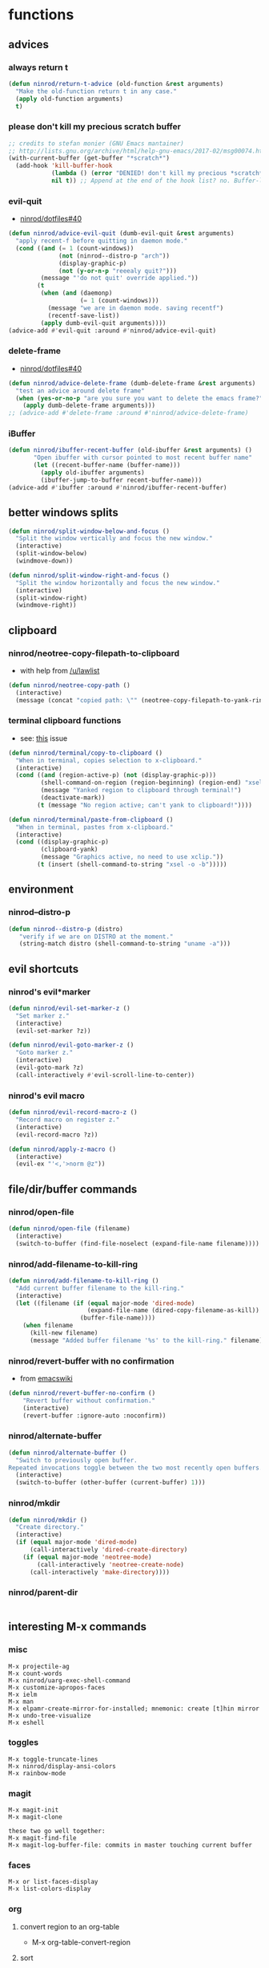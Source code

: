 * functions
** advices
*** always return t

#+BEGIN_SRC emacs-lisp
  (defun ninrod/return-t-advice (old-function &rest arguments)
    "Make the old-function return t in any case."
    (apply old-function arguments)
    t)
#+END_SRC

*** please don't kill my precious scratch buffer

#+BEGIN_SRC emacs-lisp
  ;; credits to stefan monier (GNU Emacs mantainer)
  ;; http://lists.gnu.org/archive/html/help-gnu-emacs/2017-02/msg00074.html
  (with-current-buffer (get-buffer "*scratch*")
    (add-hook 'kill-buffer-hook
              (lambda () (error "DENIED! don't kill my precious *scratch*!!"))
              nil t)) ;; Append at the end of the hook list? no. Buffer-local? yes.
#+END_SRC

*** evil-quit

- [[https://github.com/ninrod/dotfiles/issues/40][ninrod/dotfiles#40]]
#+BEGIN_SRC emacs-lisp
  (defun ninrod/advice-evil-quit (dumb-evil-quit &rest arguments)
    "apply recent-f before quitting in daemon mode."
    (cond ((and (= 1 (count-windows))
                (not (ninrod--distro-p "arch"))
                (display-graphic-p)
                (not (y-or-n-p "reeealy quit?")))
           (message "'do not quit' override applied."))
          (t
           (when (and (daemonp)
                      (= 1 (count-windows)))
             (message "we are in daemon mode. saving recentf")
             (recentf-save-list))
           (apply dumb-evil-quit arguments))))
  (advice-add #'evil-quit :around #'ninrod/advice-evil-quit)
#+END_SRC

*** delete-frame

- [[https://github.com/ninrod/dotfiles/issues/40][ninrod/dotfiles#40]]
#+BEGIN_SRC emacs-lisp
  (defun ninrod/advice-delete-frame (dumb-delete-frame &rest arguments)
    "test an advice around delete frame"
    (when (yes-or-no-p "are you sure you want to delete the emacs frame?")
      (apply dumb-delete-frame arguments)))
  ;; (advice-add #'delete-frame :around #'ninrod/advice-delete-frame)
#+END_SRC

*** iBuffer

#+BEGIN_SRC emacs-lisp
  (defun ninrod/ibuffer-recent-buffer (old-ibuffer &rest arguments) ()
         "Open ibuffer with cursor pointed to most recent buffer name"
         (let ((recent-buffer-name (buffer-name)))
           (apply old-ibuffer arguments)
           (ibuffer-jump-to-buffer recent-buffer-name)))
  (advice-add #'ibuffer :around #'ninrod/ibuffer-recent-buffer)
#+END_SRC

** better windows splits

#+BEGIN_SRC emacs-lisp
(defun ninrod/split-window-below-and-focus ()
  "Split the window vertically and focus the new window."
  (interactive)
  (split-window-below)
  (windmove-down))

(defun ninrod/split-window-right-and-focus ()
  "Split the window horizontally and focus the new window."
  (interactive)
  (split-window-right)
  (windmove-right))
#+END_SRC

** clipboard
*** ninrod/neotree-copy-filepath-to-clipboard

- with help from [[http://stackoverflow.com/a/40564951/4921402][/u/lawlist]]
#+BEGIN_SRC emacs-lisp
  (defun ninrod/neotree-copy-path ()
    (interactive)
    (message (concat "copied path: \"" (neotree-copy-filepath-to-yank-ring) "\" to the clipboard.")))
#+END_SRC
*** terminal clipboard functions
    - see: [[https://github.com/syl20bnr/spacemacs/issues/2222#issuecomment-156326990][this]] issue
    #+BEGIN_SRC emacs-lisp
      (defun ninrod/terminal/copy-to-clipboard ()
        "When in terminal, copies selection to x-clipboard."
        (interactive)
        (cond ((and (region-active-p) (not (display-graphic-p)))
               (shell-command-on-region (region-beginning) (region-end) "xsel -i -b")
               (message "Yanked region to clipboard through terminal!")
               (deactivate-mark))
              (t (message "No region active; can't yank to clipboard!"))))

      (defun ninrod/terminal/paste-from-clipboard ()
        "When in terminal, pastes from x-clipboard."
        (interactive)
        (cond ((display-graphic-p)
               (clipboard-yank)
               (message "Graphics active, no need to use xclip."))
              (t (insert (shell-command-to-string "xsel -o -b")))))
    #+END_SRC
** environment
*** ninrod--distro-p
    #+BEGIN_SRC emacs-lisp
      (defun ninrod--distro-p (distro)
         "verify if we are on DISTRO at the moment."
         (string-match distro (shell-command-to-string "uname -a")))
    #+END_SRC

** evil shortcuts
*** ninrod's evil*marker

#+BEGIN_SRC emacs-lisp
  (defun ninrod/evil-set-marker-z ()
    "Set marker z."
    (interactive)
    (evil-set-marker ?z))

  (defun ninrod/evil-goto-marker-z ()
    "Goto marker z."
    (interactive)
    (evil-goto-mark ?z)
    (call-interactively #'evil-scroll-line-to-center))
#+END_SRC

*** ninrod's evil macro

#+BEGIN_SRC emacs-lisp
  (defun ninrod/evil-record-macro-z ()
    "Record macro on register z."
    (interactive)
    (evil-record-macro ?z))

  (defun ninrod/apply-z-macro ()
    (interactive)
    (evil-ex "'<,'>norm @z"))
#+END_SRC
** file/dir/buffer commands
*** ninrod/open-file

#+BEGIN_SRC emacs-lisp
  (defun ninrod/open-file (filename)
    (interactive)
    (switch-to-buffer (find-file-noselect (expand-file-name filename))))
#+END_SRC

*** ninrod/add-filename-to-kill-ring

#+BEGIN_SRC emacs-lisp
  (defun ninrod/add-filename-to-kill-ring ()
    "Add current buffer filename to the kill-ring."
    (interactive)
    (let ((filename (if (equal major-mode 'dired-mode)
                        (expand-file-name (dired-copy-filename-as-kill))
                      (buffer-file-name))))
      (when filename
        (kill-new filename)
        (message "Added buffer filename '%s' to the kill-ring." filename))))
#+END_SRC

*** ninrod/revert-buffer with no confirmation

- from [[http://www.emacswiki.org/emacs-en/download/misc-cmds.el][emacswiki]]
#+BEGIN_SRC emacs-lisp
(defun ninrod/revert-buffer-no-confirm ()
    "Revert buffer without confirmation."
    (interactive)
    (revert-buffer :ignore-auto :noconfirm))
#+END_SRC

*** ninrod/alternate-buffer

#+BEGIN_SRC emacs-lisp
  (defun ninrod/alternate-buffer ()
    "Switch to previously open buffer.
  Repeated invocations toggle between the two most recently open buffers."
    (interactive)
    (switch-to-buffer (other-buffer (current-buffer) 1)))
#+END_SRC

*** ninrod/mkdir

#+BEGIN_SRC emacs-lisp
  (defun ninrod/mkdir ()
    "Create directory."
    (interactive)
    (if (equal major-mode 'dired-mode)
        (call-interactively 'dired-create-directory)
      (if (equal major-mode 'neotree-mode)
          (call-interactively 'neotree-create-node)
        (call-interactively 'make-directory))))
#+END_SRC
*** ninrod/parent-dir
    #+BEGIN_SRC emacs-lisp
      
    #+END_SRC
** interesting M-x commands
*** misc

#+BEGIN_SRC
M-x projectile-ag
M-x count-words
M-x ninrod/uarg-exec-shell-command
M-x customize-apropos-faces
M-x ielm
M-x man
M-x elpamr-create-mirror-for-installed; mnemonic: create [t]hin mirror
M-x undo-tree-visualize
M-x eshell
#+END_SRC

*** toggles

#+BEGIN_SRC
M-x toggle-truncate-lines
M-x ninrod/display-ansi-colors
M-x rainbow-mode
#+END_SRC

*** magit

#+BEGIN_SRC
M-x magit-init
M-x magit-clone

these two go well together:
M-x magit-find-file
M-x magit-log-buffer-file: commits in master touching current buffer
#+END_SRC

*** faces

#+BEGIN_SRC
M-x or list-faces-display
M-x list-colors-display
#+END_SRC

*** org
**** convert region to an org-table

 - M-x org-table-convert-region

**** sort

- M-x org-sort

**** to replicate scriviner

- M-x org-tree-to-indirect-buffer
- to [[https://www.youtube.com/watch?v=VOfSjLwQY28][replicate scriviner]]

*** align

#+BEGIN_SRC text
M-x align-regexp
#+END_SRC

*** buffers

#+BEGIN_SRC text
M-x ninrod/extended-buffer-menu
#+END_SRC

*** edit

#+BEGIN_SRC text
M-x superword-mode
M-x subword-mode
#+END_SRC

** line numbers
*** toggle display absolute line number on the current line
   #+BEGIN_SRC emacs-lisp
     (defun ninrod/toggle-absolute-current-relative-visual-line-number ()

       "Toogle showing absolute line number or 0 for the current line when display-line-numbers is set to visual or relative"
       (interactive)
       ;; tip from Stefan Monier
       ;; http://lists.gnu.org/archive/html/emacs-devel/2017-07/msg00099.html
       ;; do I have to (require 'cl-macs) here?
       (cl-callf not display-line-numbers-current-absolute))
   #+END_SRC
*** toggle display relative line numbers
    #+BEGIN_SRC emacs-lisp
      (defun ninrod/toggle-relative-line-numbers ()

        "Toogle showing relative line numbers."
        (interactive)
        (if display-line-numbers
            (setq display-line-numbers nil)
          (progn
            (setq  display-line-numbers-current-absolute nil)
            (setq display-line-numbers 'visual))))

      ;; display-line-numbers-current-absolute nil
      ;; display-line-numbers 'visual
    #+END_SRC
*** toggle display normal line numbers
    #+BEGIN_SRC emacs-lisp
      (defun ninrod/toggle-normal-line-numbers ()

        "Toogle showing relative line numbers."
        (interactive)
        (if display-line-numbers
            (setq display-line-numbers nil)
          (progn
            (setq  display-line-numbers-current-absolute nil)
            (setq display-line-numbers t))))

      ;; display-line-numbers-current-absolute nil
      ;; display-line-numbers 'visual
    #+END_SRC
** lisp-mode
*** ninrod/eval-print-last-sexp

#+BEGIN_SRC emacs-lisp
  (defun ninrod/eval-print-last-sexp ()
      "Move point to the end of the line and eval-prints last sexp."
      (interactive)
      (save-excursion
        (goto-char (point-at-eol))
        (eval-print-last-sexp)))
#+END_SRC

*** ninrod/eval-last-sexp

#+BEGIN_SRC emacs-lisp
  (defun ninrod/eval-last-sexp ()
      "Move point to the end of the line and eval last sexp."
      (interactive)
      (save-excursion)
      (goto-char (point-at-eol))
      (eval-last-sexp nil))
#+END_SRC

** misc
*** ninrod/origami-toggle-node

- with help from [[https://www.reddit.com/r/emacs/comments/580v30/tweaking_origamiel_lisp_and_regexes/][reddit]]
#+BEGIN_SRC emacs-lisp
  (defun ninrod/origami-toggle-node ()
    (interactive)
    (save-excursion
      (goto-char (point-at-eol))
      (origami-toggle-node (current-buffer) (point))))
#+END_SRC

*** ninrod/display-ansi-colors

- credits: [[http://stackoverflow.com/a/23382008/4921402][this]] SO question
#+BEGIN_SRC emacs-lisp
(require 'ansi-color)
(defun ninrod/display-ansi-colors ()
  (interactive)
  (ansi-color-apply-on-region (point-min) (point-max)))
#+END_SRC

*** ninrod/echo

#+BEGIN_SRC emacs-lisp
(defun ninrod/echo ()
  "just a simple test message for use within bind setups"
  (interactive)
  (message "The new bind *WORKED*! Yes!!11!"))
#+END_SRC

*** ninrod/add-to-hooks

#+BEGIN_SRC emacs-lisp
;; from https://github.com/cofi/dotfiles/blob/master/emacs.d/config/cofi-util.el#L38
(defun ninrod/add-to-hooks (fun hooks)
  "Add function to hooks."
  (dolist (hook hooks)
    (add-hook hook fun)))
#+END_SRC
** modes
*** xmodmap-mode

    - stolen from [[https://www.emacswiki.org/emacs/XModMapMode][here]]
    #+BEGIN_SRC emacs-lisp
      (define-generic-mode 'xmodmap-mode
        '(?!)
        '("add" "clear" "keycode" "keysym" "pointer" "remove")
        nil
        '("[xX]modmap\\(rc\\)?\\'")
        nil
        "Simple mode for xmodmap files.")
    #+END_SRC

**** sxhkd-mode

     #+BEGIN_SRC emacs-lisp
       (define-generic-mode sxhkd-mode
         '(?#)
         '("alt" "Escape" "super" "bspc" "ctrl" "space" "shift" "Print")
         nil
         '("sxhkdrc")
         nil
         "Simple mode for sxhkdrc files.")
     #+END_SRC
** org
*** horrendous org heading manipulation commands

#+BEGIN_SRC emacs-lisp
  (defun ninrod/org-eol-m-ret ()
    "Moves point to the end of the line and applies m-ret and enters insert state."
    (interactive)
    (goto-char (point-at-eol))
    (org-meta-return)
    (evil-insert-state))

  (defun ninrod/org-bol-m-ret ()
    "Same as ninrod/org-eol-m-ret, but now at beggining of the line.
    This two could be a single parameterized function if I weren't such a piece of shit elisp programmer."
    (interactive)
    (goto-char (point-at-bol))
    (org-meta-return)
    (evil-insert-state))

  (defun ninrod/org-insert-subheading ()
    "evil style org-insert-subheading"
    (interactive)
    (goto-char (point-at-eol))
    (org-insert-subheading nil)
    (evil-insert-state))

  (defun ninrod/org-insert-heading-respect-content ()
    "evil style org-insert-subheading"
    (interactive)
    (goto-char (point-at-eol))
    (org-insert-heading-respect-content)
    (evil-insert-state))
#+END_SRC

*** ninrod/org-mv-down

- credits go to [[https://www.reddit.com/r/emacs/comments/583n1x/movecopy_a_cel_to_the_right/][/u/gmfawcett]]
#+BEGIN_SRC emacs-lisp
(defun ninrod/org-mv-down ()           ; moves a value down
  (interactive)
  (let ((pos (point))               ; get current pos
        (f (org-table-get-field)))  ; copy current field
    (org-table-blank-field)         ; blank current field
    (org-table-next-row)            ; move cursor down
    (org-table-blank-field)         ; blank that field too
    (insert f)                      ; insert the value from above
    (org-table-align)               ; realign the table
    (goto-char pos)))               ; move back to original position
#+END_SRC

*** ninrod/org-swap-down

- credits go to [[https://www.reddit.com/r/emacs/comments/583n1x/movecopy_a_cel_to_the_right/][/u/gmfawcett]]
#+BEGIN_SRC emacs-lisp
(defun ninrod/org-swap-down ()               ; swap with value below
  (interactive)
  (let ((pos (point))                   ; get current pos
        (v1 (org-table-get-field)))     ; copy current field
    (org-table-blank-field)             ; blank current field
    (org-table-next-row)                ; move cursor down
    (let ((v2 (org-table-get-field)))   ; take copy of that field, too
      (org-table-blank-field)           ; blank that field too
      (insert v1)                       ; insert the value from above
      (goto-char pos)                   ; go to original location
      (insert v2)                       ; insert the value from below
      (org-table-align)                 ; realign the table
      (goto-char pos))))                ; move back to original position
#+END_SRC

*** ninrod/org-retrieve-url-from-point

- stolen from [[http://emacs.stackexchange.com/a/3990/12585][here]] and modified.
#+BEGIN_SRC emacs-lisp
  (defun ninrod--grab-link (text)
    (string-match org-bracket-link-regexp text)
    (substring text (match-beginning 1) (match-end 1)))
  (defun ninrod/org-retrieve-url-from-point ()
    (interactive)
    (let* ((link-info (assoc :link (org-context)))
           (text (when link-info
                   ;; org-context seems to return nil if the current element
                   ;; starts at buffer-start or ends at buffer-end
                   (buffer-substring-no-properties (or (cadr link-info) (point-min))
                                                   (or (caddr link-info) (point-max)))))
           (extracted-text (ninrod--grab-link text)))
      (when extracted-text
        (message "Extracted and yanked org-link: %s" extracted-text)
        (kill-new extracted-text))))
#+END_SRC

*** agenda functions

- stolen from aaron bieber [[https://blog.aaronbieber.com/2016/09/25/agenda-interactions-primer.html][agenda interactions primer]]
#+BEGIN_SRC emacs-lisp
  (defun ninrod/org-agenda-next-header ()
    "Jump to the next header in an agenda series."
    (interactive)
    (ninrod/org-agenda-goto-header))

  (defun ninrod/org-agenda-previous-header ()
    "Jump to the previous header in an agenda series."
    (interactive)
    (ninrod/org-agenda-goto-header t))

  (defun ninrod/org-agenda-goto-header (&optional backwards)
    "Find the next agenda series header forwards or BACKWARDS."
    (let ((pos (save-excursion
                 (goto-char (if backwards
                                (line-beginning-position)
                              (line-end-position)))
                 (let* ((find-func (if backwards
                                       #'previous-single-property-change
                                     #'next-single-property-change))
                        (end-func (if backwards
                                      'max
                                    'min))
                        (all-pos-raw (list (funcall find-func (point) 'org-agenda-structural-header)
                                           (funcall find-func (point) 'org-agenda-date-header)))
                        (all-pos (cl-remove-if-not 'numberp all-pos-raw))
                        (prop-pos (if all-pos (apply end-func all-pos) nil)))
                   prop-pos))))
      (if pos (goto-char pos))
      (if backwards (goto-char (line-beginning-position)))))
#+END_SRC

** pretty print xml
   #+BEGIN_SRC emacs-lisp
     (require 'sgml-mode)

     (defun ninrod/reformat-xml ()
       (interactive)
       (save-excursion
         (sgml-pretty-print (point-min) (point-max))
         (indent-region (point-min) (point-max))))
   #+END_SRC
** spacemacs/align-repeat

#+BEGIN_SRC emacs-lisp
  ;; modified function from http://emacswiki.org/emacs/AlignCommands
  (defun spacemacs/align-repeat (start end regexp &optional justify-right after)
    "Repeat alignment with respect to the given regular expression.
  If JUSTIFY-RIGHT is non nil justify to the right instead of the
  left. If AFTER is non-nil, add whitespace to the left instead of
  the right."

    (interactive "r\nsAlign repeat regexp: ")
    (let* ((ws-regexp (if (string-empty-p regexp)
                          "\\(\\s-+\\)"
                        "\\(\\s-*\\)"))
           (complete-regexp (if after
                                (concat regexp ws-regexp)
                              (concat ws-regexp regexp)))
           (group (if justify-right -1 1)))
      (message "complete-regexp: %S" complete-regexp)
      (align-regexp start end complete-regexp group 1 t)))
#+END_SRC

** uargs
*** ninrod/uarg-shell-command

#+BEGIN_SRC emacs-lisp
  (defun ninrod/uarg-exec-shell-command ()
    (interactive)
    (execute-extended-command '(4) "shell-command"))
#+END_SRC

*** ninrod/uarg-eval-defun

- see [[http://endlessparentheses.com/debugging-emacs-lisp-part-1-earn-your-independence.html][Debugging Elisp Part 1: Earn your independence]]
#+BEGIN_SRC emacs-lisp
  (defun ninrod/uarg-eval-defun ()
    (interactive)
    (execute-extended-command '(4) "eval-defun"))
#+END_SRC

*** ninrod/uarg-magit-status

#+BEGIN_SRC emacs-lisp
  (defun ninrod/uarg-magit-status ()
    (interactive)
    (magit-status (magit-read-repository
                   (>= (prefix-numeric-value current-prefix-arg) 16))))
#+END_SRC

*** ninrod/extended-buffer-menu

- more info here: http://emacs.stackexchange.com/a/21635/12585
#+BEGIN_SRC emacs-lisp
  (defun ninrod/extended-buffer-menu ()
    (interactive)
    ;; M-x list-buffers???
    (execute-extended-command '(4) "buffer-menu"))
#+END_SRC
** string manipulation
*** reverse the chars of a string
    - found [[https://emacs.stackexchange.com/a/38159/12585][here]]
    #+BEGIN_SRC emacs-lisp
      (defun ninrod/reverse-region (beg end)
        "Reverse characters between BEG and END."
        (interactive "r")
        (let ((region (buffer-substring beg end)))
          (delete-region beg end)
          (insert (nreverse region))))
    #+END_SRC

* evil
** bootstrap

#+BEGIN_SRC emacs-lisp
  (use-package evil
    :ensure t
    :init
    (use-package goto-chg :ensure t)
    (use-package undo-tree :ensure t)
    (use-package evil-test-helpers :ensure t)
    :config
    (setcdr evil-insert-state-map nil) ;; emacsify insert state: http://stackoverflow.com/a/26573722/4921402
    (define-key evil-insert-state-map [escape] 'evil-normal-state);; but [escape] should switch back to normal state, obviously.
    (fset 'evil-visual-update-x-selection 'ignore);; Amazing hack lifted from: http://emacs.stackexchange.com/a/15054/12585

    (setq evil-want-change-word-to-end nil
          evil-kill-on-visual-paste nil)

    (evil-mode)

    (evil-set-command-property 'evil-yank :move-point t)

    (evil-define-text-object ninrod/textobj-entire (count &optional beg end type)
      (evil-range (point-min) (point-max)));; simulation of kana's textobj-entire
    (define-key evil-outer-text-objects-map "e" 'ninrod/textobj-entire))
#+END_SRC

** babysited packages
*** targets.el

- this is the way to add new text-objects without targets.el
#+BEGIN_SRC emacs-lisp
  ;; modified to be able to specify name and use `function'
  (defmacro define-and-bind-quoted-text-object (name key start-regex end-regex)
    (let ((inner-name (make-symbol (concat "evil-inner-" name)))
          (outer-name (make-symbol (concat "evil-a-" name))))
      `(progn
         (evil-define-text-object ,inner-name (count &optional beg end type)
           (evil-select-paren ,start-regex ,end-regex beg end type count nil))
         (evil-define-text-object ,outer-name (count &optional beg end type)
           (evil-select-paren ,start-regex ,end-regex beg end type count t))
         (define-key evil-inner-text-objects-map ,key #',inner-name)
         (define-key evil-outer-text-objects-map ,key #',outer-name))))

  (define-and-bind-quoted-text-object "pipe" "|" "|" "|")
  (define-and-bind-quoted-text-object "slash" "/" "/" "/")
  (define-and-bind-quoted-text-object "dollar" "$" "\\$" "\\$")
#+END_SRC

#+BEGIN_SRC text
    (use-package targets
      :load-path "~/.dotfiles/deps/emacs/ninrod/targets.el"
      :init
      (setq targets-user-text-objects '((pipe "|" nil separator)
                                        (paren "(" ")" pair :more-keys "b")
                                        (bracket "[" "]" pair :more-keys "r")
                                        (curly "{" "}" pair :more-keys "c")))
      :config
      (targets-setup t
                     :inside-key nil
                     :around-key nil
                     :remote-key nil))
#+END_SRC

*** evil-rect-ext

#+BEGIN_SRC emacs-lisp
  (use-package rect-ext
    :load-path "~/.dotfiles/deps/emacs/noctuid/rect-ext.el")
#+END_SRC
** melpa packages
*** evil-surround

#+BEGIN_SRC emacs-lisp
  (use-package evil-surround
    :ensure t
    ;; :load-path "~/code/sources/evil-surround"
    :init
    (with-eval-after-load 'evil-surround
      (evil-add-to-alist
       'evil-surround-pairs-alist ;; use non-spaced pairs when surrounding with an opening brace evil-surround/issues/86
       ?\( '("(" . ")")
       ?\[ '("[" . "]")
       ?\{ '("{" . "}")
       ?\) '("( " . " )")
       ?\] '("[ " . " ]")
       ?\} '("{ " . " }")))
    :config (global-evil-surround-mode 1))
#+END_SRC

*** evil-replace-with-register

#+BEGIN_SRC emacs-lisp
  (use-package evil-replace-with-register :ensure t
    :init
    (setq evil-replace-with-register-key (kbd "gr"))
    :config
    (evil-replace-with-register-install))
#+END_SRC

*** evil-commentary

#+BEGIN_SRC emacs-lisp
(use-package evil-commentary :ensure t
  :config (evil-commentary-mode)
  :diminish "")
#+END_SRC

*** evil-matchit

#+BEGIN_SRC emacs-lisp
(use-package evil-matchit :ensure t
  :config (global-evil-matchit-mode 1))
#+END_SRC

*** evil-exchange

#+BEGIN_SRC emacs-lisp
(use-package evil-exchange :ensure t
  :config (evil-exchange-install))
#+END_SRC

*** evil-visualstar

#+BEGIN_SRC emacs-lisp
(use-package evil-visualstar :ensure t
  :config (global-evil-visualstar-mode))
#+END_SRC

*** evil-escape

#+BEGIN_SRC emacs-lisp
  (use-package evil-escape :ensure t
    :config
    (evil-escape-mode)
    :diminish evil-escape "")
#+END_SRC

*** evil-anzu

- config section hack: see [[https://github.com/TheBB/spaceline/issues/69][TheBB/spaceline#69]]
#+BEGIN_SRC emacs-lisp
  (use-package evil-anzu :ensure t
    :config
    (setq anzu-cons-mode-line-p nil))
#+END_SRC

*** evil-god-state

#+BEGIN_SRC emacs-lisp
    (use-package evil-god-state :ensure t
      :config
      (setq evil-emacs-state-cursor 'box)
      (setq evil-god-state-cursor 'bar)
      (evil-define-key 'god global-map [escape] 'evil-god-state-bail)
      (evil-define-key 'emacs global-map [escape] 'evil-execute-in-god-state))
#+END_SRC

*** evil-args

#+BEGIN_SRC emacs-lisp
(use-package evil-args :ensure t
  :config
    (define-key evil-inner-text-objects-map "a" 'evil-inner-arg)
    (define-key evil-outer-text-objects-map "a" 'evil-outer-arg))
#+END_SRC

*** evil-numbers

#+BEGIN_SRC emacs-lisp
(use-package evil-numbers :ensure t)
#+END_SRC

*** evil-indent-plus

#+BEGIN_SRC emacs-lisp
(use-package evil-indent-plus :ensure t
  :config (evil-indent-plus-default-bindings))
#+END_SRC
*** evil-lion
 #+BEGIN_SRC emacs-lisp
   (use-package evil-lion
     :ensure t)
 #+END_SRC
*** evil-ediff
    #+BEGIN_SRC emacs-lisp
      (use-package evil-ediff
        :ensure t)
    #+END_SRC
*** vdiff
    #+BEGIN_SRC emacs-lisp
      (use-package vdiff
        :ensure t
        :config
        (define-key vdiff-mode-map (kbd "C-c") vdiff-mode-prefix-map))
    #+END_SRC
** my own packages
   #+BEGIN_SRC emacs-lisp
     (use-package exato :ensure t)
     (use-package evil-replace-with-char :ensure t)
     (use-package evil-string-inflection :ensure t)
   #+END_SRC
** disabled packages
*** evil-embrace

#+BEGIN_SRC text
  (use-package evil-embrace
    :ensure t
    :config
    (add-hook 'org-mode-hook 'embrace-org-mode-hook)
    (evil-embrace-enable-evil-surround-integration))
#+END_SRC

* tweaks
** backups

- partially lifted from [[https://github.com/magnars/.emacs.d/blob/master/init.el][magnar's emacs.d]]
#+BEGIN_SRC emacs-lisp
(setq backup-directory-alist
      `(("." . ,(expand-file-name
                 (concat user-emacs-directory "backups")))))
(setq vc-make-backup-files t) ;Make backups of files, even when they're in version control
(setq auto-save-default nil)  ;stop creating those #auto-save# files
(global-auto-revert-mode)
#+END_SRC

** better defaults

#+BEGIN_SRC emacs-lisp
  (require 'uniquify)
  (setq uniquify-buffer-name-style 'forward
        apropos-do-all t
        bookmark-save-flag 1
        debug-on-error nil
        mode-require-final-newline nil
        sentence-end-double-space nil
        require-final-newline nil
        select-enable-primary t
        ring-bell-function 'ignore
        split-width-threshold 200
        split-height-threshold 80
        auto-hscroll-mode 'current-line)
#+END_SRC
** dired

#+BEGIN_SRC emacs-lisp
(setq dired-omit-files "^\\.?#\\|^\\.[^.].*")
#+END_SRC

** font

  #+BEGIN_SRC emacs-lisp
    ;; (add-to-list 'default-frame-alist '(font . "Office Code Pro-14"))
    ;; (add-to-list 'default-frame-alist '(font . "Source Code Pro-14"))

    (setq nin--chosen-font "Fantasque Sans Mono-16")
    (if (ninrod--distro-p "workbench")
        (setq nin--chosen-font "Fantasque Sans Mono-16")
      (if (ninrod--distro-p "arch")
          (setq nin--chosen-font "Fantasque Sans Mono-17")))

    (add-to-list 'default-frame-alist `(font . ,nin--chosen-font))
  #+END_SRC

** gui

#+BEGIN_SRC emacs-lisp
  (when (display-graphic-p)
    (when (eq system-type 'darwin)

        ;; start maximized
        ;; (set-frame-parameter nil 'fullscreen 'fullboth)
        ;; (toggle-frame-maximized)

        ;; osx does not lose screen real state with menu bar mode on
        (menu-bar-mode 1)))
#+END_SRC

** hooks
*** line-number bootstrap
     #+BEGIN_SRC emacs-lisp
       (when (>= emacs-major-version 26)
         (ninrod/add-to-hooks
          #'(lambda ()
              (setq-local display-line-numbers-current-absolute nil)
              (setq display-line-numbers 'visual))
          '(org-mode-hook
            prog-mode-hook
            markdown-mode-hook
            conf-unix-mode-hook)))
     #+END_SRC
*** sh-mode
    #+BEGIN_SRC emacs-lisp
      ;; (add-hook 'sh-mode-hook #'(lambda () (modify-syntax-entry ?_ "w")))
    #+END_SRC
*** edebug
#+BEGIN_SRC emacs-lisp
(add-hook 'edebug-mode-hook 'evil-normalize-keymaps)
#+END_SRC
** ibuffer

#+BEGIN_SRC emacs-lisp
  (setq ibuffer-expert t)
  (setq-default ibuffer-show-empty-filter-groups nil)
  (setq ibuffer-default-sorting-mode 'recency)

  (setq ibuffer-filter-group-name-face 'org-level-4)
  (setq ibuffer-deletion-face 'font-lock-warning-face)

  (setq evil-emacs-state-modes (delq 'ibuffer-mode evil-emacs-state-modes))

  (with-eval-after-load 'ibuffer
    (require 'ibuffer-vc)

    ;; Use human readable Size column instead of original one
    (define-ibuffer-column size-h
      (:name "Size" :inline t)
      (cond
       ((> (buffer-size) 1000000) (format "%7.1fM" (/ (buffer-size) 1000000.0)))
       ((> (buffer-size) 100000) (format "%7.0fk" (/ (buffer-size) 1000.0)))
       ((> (buffer-size) 1000) (format "%7.1fk" (/ (buffer-size) 1000.0)))
       (t (format "%8d" (buffer-size)))))

    ;; Modify the default ibuffer-formats
    (setq ibuffer-formats
          '((mark modified read-only " "
                  (name 18 18 :left :elide)
                  " "
                  (size-h 9 -1 :right)
                  " "
                  (mode 16 16 :left :elide)
                  " "
                  filename-and-process))))
#+END_SRC

** indentation

#+BEGIN_SRC emacs-lisp
  (setq-default js-basic-offset 2
                js-indent-level 2
                sh-basic-offset 2
                sh-indentation 2
                indent-tabs-mode nil)
#+END_SRC

** misc options

#+BEGIN_SRC emacs-lisp
  (fset 'yes-or-no-p 'y-or-n-p)

  (setq recentf-max-menu-items 200 ;; MRU configs
        recentf-max-saved-items 200
        recentf-exclude '("recentf" "autoload" "emacs-customizations.el")
        default-directory "~/.dotfiles"
        initial-scratch-message ";; -*- lexical-binding: t -*-\n;; scratch buffer.\n\n"
        inhibit-startup-message t
        display-time-default-load-average nil
        display-time-day-and-date t
        save-interprogram-paste-before-kill t ;; Save whatever’s in the clipboard before replacing it with the Emacs’ text.
        yank-pop-change-selection t ;; https://github.com/dakrone/eos/blob/master/eos.org
        ;; confirm-kill-emacs #'y-or-n-p ;; ask before killing emacs
        echo-keystrokes 0.02) ;; instantly display current keystrokes in mini buffer

  (set-default 'truncate-lines t)

  (display-time-mode) ;; hack: customize display time in modeline.
  (save-place-mode 1) ;; save last cursor position
  (savehist-mode 1) ;; save minibuffer history
  (tool-bar-mode -1)
  (menu-bar-mode -1)
  (electric-pair-mode 1)
  (column-number-mode t)
  (recentf-mode 1)

  (if (fboundp 'scroll-bar-mode) ;; for emacs compiled with `nox'
      (scroll-bar-mode -1))
#+END_SRC

** org-mode
*** general configs

- somewhat lifted from aaron bieber's post: [[http://blog.aaronbieber.com/2016/01/30/dig-into-org-mode.html][dig into org mode]]
- thanks to [[https://github.com/abo-abo/swiper/issues/986#issuecomment-300482804][@fabacino]] for the org-goto/ivy interplay hack
#+BEGIN_SRC emacs-lisp
  (setq org-todo-keywords '((sequence "TODO" "IN-PROGRESS" "WAITING" "|" "DONE" "CANCELED")))
  (setq org-blank-before-new-entry (quote ((heading) (plain-list-item))))
  (setq org-log-done (quote time))
  (setq org-log-redeadline (quote time))
  (setq org-log-reschedule (quote time))
  (setq org-src-window-setup 'current-window)

  ;; org-goto/ivy interplay hack
  (setq org-goto-interface 'outline-path-completion)
  (setq org-outline-path-complete-in-steps nil)
#+END_SRC

*** org capture

- lifted from aaron bieber's post: [[http://blog.aaronbieber.com/2016/01/30/dig-into-org-mode.html][dig into org mode]]
#+BEGIN_SRC emacs-lisp
  (setq org-capture-templates
        '(("a" "My TODO task format." entry
           (file "~/code/sources/gtd/inbox.org")
           "* TODO %? ")))

  (defun ninrod/org-task-capture ()
    "Capture a task with my default template."
    (interactive)
    (org-capture nil "a"))
#+END_SRC

*** org agenda

- lifted from aaron bieber's post: [[http://blog.aaronbieber.com/2016/01/30/dig-into-org-mode.html][dig into org mode]]
- also lifted from aaron bieber's post: [[https://blog.aaronbieber.com/2016/09/24/an-agenda-for-life-with-org-mode.html][An agenda for life with org-mode]]
#+BEGIN_SRC emacs-lisp
  (setq org-agenda-files '("~/code/sources/gtd/"))

  (defun ninrod/pop-to-org-agenda (&optional split)
    "Visit the org agenda, in the current window or a SPLIT."
    (interactive "P")
    (org-agenda nil "d")
    (when (not split)
      (delete-other-windows)))

  (defun ninrod/org-skip-subtree-if-priority (priority)
    "Skip an agenda subtree if it has a priority of PRIORITY.

  PRIORITY may be one of the characters ?A, ?B, or ?C."
    (let ((subtree-end (save-excursion (org-end-of-subtree t)))
          (pri-value (* 1000 (- org-lowest-priority priority)))
          (pri-current (org-get-priority (thing-at-point 'line t))))
      (if (= pri-value pri-current)
          subtree-end
        nil)))

  (defun ninrod/org-skip-subtree-if-habit ()
    "Skip an agenda entry if it has a STYLE property equal to \"habit\"."
    (let ((subtree-end (save-excursion (org-end-of-subtree t))))
      (if (string= (org-entry-get nil "STYLE") "habit")
          subtree-end
        nil)))

  (setq org-agenda-custom-commands
        '(("d" "Daily agenda and all TODOs"
           ((tags "PRIORITY=\"A\""
                  ((org-agenda-skip-function '(org-agenda-skip-entry-if 'todo 'done))
                   (org-agenda-overriding-header "High-priority unfinished tasks:")))
            (agenda "" ((org-agenda-ndays 1)))
            (alltodo ""
                     ((org-agenda-skip-function '(or (ninrod/org-skip-subtree-if-habit)
                                                     (ninrod/org-skip-subtree-if-priority ?A)
                                                     (org-agenda-skip-if nil '(scheduled deadline))))
                      (org-agenda-overriding-header "ALL normal priority tasks:"))))
           ((org-agenda-compact-blocks t)))))

  (setq org-agenda-text-search-extra-files '(agenda-archives))
#+END_SRC

*** org refile

- with help from [[http://stackoverflow.com/a/22200624/4921402][so]]
#+BEGIN_SRC emacs-lisp
  (setq ninrod-refile-targets
        '("~/code/sources/gtd/archives/done.org"
          "~/code/sources/gtd/archives/canceled.org"
          "~/code/sources/gtd/projects/oficina.org"
          "~/code/sources/gtd/inbox.org"
          "~/code/sources/gtd/next.org"
          "~/code/sources/gtd/agenda.org"
          "~/code/sources/gtd/maybe.org"))

  (setq org-refile-targets
        '((nil :maxlevel . 1)
          (ninrod-refile-targets :maxlevel . 1)))
#+END_SRC
** scroll

#+BEGIN_SRC emacs-lisp
  (setq
   redisplay-dont-pause t
   scroll-margin 1
   scroll-step 1
   scroll-conservatively 10000
   scroll-preserve-screen-position 1)
#+END_SRC

** show trailing whitespaces

#+BEGIN_SRC emacs-lisp
  (require 'whitespace) 
  (setq-default show-trailing-whitespace t)
  (defun ninrod--no-trailing-whitespace () (setq show-trailing-whitespace nil))
  (ninrod/add-to-hooks 'ninrod--no-trailing-whitespace
                       '(minibuffer-setup-hook
                         ielm-mode-hook
                         gdb-mode-hook
                         help-mode-hook
                         term-mode-hook
                         eshell-load-hook
                         Buffer-menu-mode-hook
                         Info-mode-hook
                         markdown-mode-hook))
#+END_SRC
** split emacs auto customizations

- more info [[http://irreal.org/blog/?p=3765][here]]
- and [[http://emacsblog.org/2008/12/06/quick-tip-detaching-the-custom-file/][here (M-x all-things-emacs)]]
  #+BEGIN_SRC emacs-lisp
    (setq custom-file "~/.emacs.d/emacs-customizations.el")
    (load custom-file 'noerror)
  #+END_SRC

* packages
** cosmetic
*** core-deps
**** all-the-icons

#+BEGIN_SRC emacs-lisp
  (use-package all-the-icons
    :ensure t)
#+END_SRC

**** autothemer

#+BEGIN_SRC emacs-lisp
  (use-package autothemer
    :ensure t)
#+END_SRC

*** fic-mode
    - highlights TODO,FIXME, etc...
    #+BEGIN_SRC emacs-lisp
      (use-package fic-mode
        :ensure t
        :config
      (ninrod/add-to-hooks #'fic-mode '(prog-mode-hook)))
    #+END_SRC
*** highlight-numbers

#+BEGIN_SRC emacs-lisp
  (use-package highlight-numbers
    :ensure t
    :config
    (add-hook 'prog-mode-hook 'highlight-numbers-mode))
#+END_SRC
*** highlight-parentheses

#+BEGIN_SRC emacs-lisp
  (use-package highlight-parentheses :ensure t
    :config
    (add-hook 'prog-mode-hook #'highlight-parentheses-mode)
    (add-hook 'org-mode-hook #'highlight-parentheses-mode)
    (setq hl-paren-delay 0.2)
    (set-face-attribute 'hl-paren-face nil :weight 'ultra-bold)

    :diminish "")
#+END_SRC

*** highlight-quoted
    #+BEGIN_SRC emacs-lisp
      (use-package highlight-quoted
        :ensure t
        :config
        (add-hook 'emacs-lisp-mode-hook 'highlight-quoted-mode))
    #+END_SRC
*** highlight-defined
    #+BEGIN_SRC emacs-lisp
      (use-package highlight-defined
        :ensure t
        :config
        (add-hook 'emacs-lisp-mode-hook 'highlight-defined-mode))
    #+END_SRC

*** kurecolor

#+BEGIN_SRC emacs-lisp
  (use-package kurecolor
    :ensure t)
#+END_SRC

*** lisp-extra-font-lock
    #+BEGIN_SRC emacs-lisp
      (use-package lisp-extra-font-lock
        :ensure t
        :config
        (lisp-extra-font-lock-global-mode 1))
    #+END_SRC
*** Org Bullets

#+BEGIN_SRC emacs-lisp
  (use-package org-bullets
    :ensure t
    :init

    ;; org-bullets-bullet-list
    ;; default: "◉ ○ ✸ ✿"
    ;; large: ♥ ● ◇ ✚ ✜ ☯ ◆ ♠ ♣ ♦ ☢ ❀ ◆ ◖ ▶
    ;; Small: ► • ★ ▸
    (setq org-bullets-bullet-list '("•"))

    ;; others: ▼, ↴, ⬎, ⤷,…, and ⋱.
    ;; (setq org-ellipsis "⤵")
    (setq org-ellipsis "…")

    :config
    (add-hook 'org-mode-hook #'org-bullets-mode))
#+END_SRC

*** rainbow-delimiters

#+BEGIN_SRC emacs-lisp
  (use-package rainbow-delimiters :ensure t
    :config (add-hook 'prog-mode-hook #'rainbow-delimiters-mode))
#+END_SRC

*** rainbow-mode

#+BEGIN_SRC emacs-lisp
  (use-package rainbow-mode
    :ensure t)
#+END_SRC

*** smartparens

#+BEGIN_SRC emacs-lisp
  (use-package smartparens :ensure t
    :init
    (setq sp-show-pair-delay 0.1
          sp-show-pair-from-inside t)
    :config
    (smartparens-global-mode)
    (show-smartparens-global-mode)

    :diminish "")
#+END_SRC

*** spaceline

- to see an exhaustive separator list see [[https://github.com/milkypostman/powerline/blob/master/powerline-separators.el#L9-L11][here]].
#+BEGIN_SRC emacs-lisp
  (use-package spaceline :ensure t
    :config

    (cond ((ninrod--distro-p "arch")
           (setq powerline-height 50))
          (t (setq powerline-height 30)))

    (setq powerline-default-separator 'utf-8)
    (setq spaceline-separator-dir-left '(right . right))
    (setq spaceline-separator-dir-right '(right . right))
    (setq powerline-default-separator 'alternate) ;; alternate, slant, wave, zigzag, nil.
    (setq spaceline-workspace-numbers-unicode t) ;for eyebrowse. nice looking unicode numbers for tagging different layouts
    (setq spaceline-window-numbers-unicode t)
    (setq spaceline-highlight-face-func #'spaceline-highlight-face-evil-state) ; set colouring for different evil-states
    ;; (setq spaceline-inflation 1.4)
    (require 'spaceline-config)
    (spaceline-spacemacs-theme)
    (spaceline-compile))
#+END_SRC

*** themes
**** spacemacs

#+BEGIN_SRC text
  (use-package spacemacs-dark-theme :load-path "~/.dotfiles/deps/emacs/ninrod/spacemacs-theme"
    :init
    (setq spacemacs-theme-org-height nil)
    (setq spacemacs-theme-comment-bg nil)
    :config
    (advice-add #'true-color-p :around #'ninrod/return-t-advice) ;; make it work in daemon mode
    (load-theme 'spacemacs-dark t))
#+END_SRC

**** zerodark

#+BEGIN_SRC text
  (use-package zerodark-theme :load-path "~/.dotfiles/deps/emacs/ninrod/zerodark-theme"
    :init
    ;; (setq zerodark-use-paddings-in-mode-line nil)
    (setq anzu-cons-mode-line-p t)
    ;; (use-package modeline-posn :ensure t
    ;;   :config
    ;;   (size-indication-mode))
    :config
    (advice-add #'true-color-p :around #'ninrod/return-t-advice) ;; make it work in daemon mode
    (load-theme 'zerodark t))
#+END_SRC

**** leuven

#+BEGIN_SRC text
  (use-package leuven-theme :load-path "~/.dotfiles/deps/emacs/ninrod/emacs-leuven-theme"
    :init
    (setq leuven-scale-outline-headlines nil)
    :config
    (load-theme 'leuven t))
#+END_SRC
**** gruvbox

#+BEGIN_SRC emacs-lisp
  (use-package gruvbox-theme :load-path "~/.dotfiles/deps/emacs/ninrod/gruvbox-theme"
    :init
    ;; (setq anzu-cons-mode-line-p t)
    (setq gruvbox-contrast 'hard)

    :config
    ;; (gruvbox-modeline-three)
    (load-theme 'gruvbox t))
#+END_SRC

**** darktooth

#+BEGIN_SRC text
  (use-package darktooth-theme
    :load-path "~/.dotfiles/deps/emacs/ninrod/emacs-theme-darktooth"
    :config
    (darktooth-modeline-three)
    (load-theme 'darktooth t))
#+END_SRC

** core
*** restart-emacs

#+BEGIN_SRC emacs-lisp
  (use-package restart-emacs :ensure t)
#+END_SRC

*** eyebrowse

#+BEGIN_SRC emacs-lisp
(use-package eyebrowse :ensure t
  :config
    (setq eyebrowse-wrap-around t)
    (eyebrowse-mode t))
#+END_SRC

*** multi-term

#+BEGIN_SRC emacs-lisp
(use-package multi-term :ensure t
  :config (setq multi-term-program "/bin/zsh"))
#+END_SRC

*** ag: the silver searcher

#+BEGIN_SRC emacs-lisp
(use-package ag :ensure t)
#+END_SRC

*** origami

#+BEGIN_SRC emacs-lisp
(use-package origami :ensure t
  :config
    (add-hook 'prog-mode-hook
      (lambda ()
        (setq-local origami-fold-style 'triple-braces)
        (origami-mode)
        (origami-close-all-nodes (current-buffer)))))
#+END_SRC

*** editorconfig

#+BEGIN_SRC emacs-lisp
  (use-package editorconfig
    :ensure t
    :config
    (editorconfig-mode 1)

    :diminish editorconfig "")
#+END_SRC

*** ibuffer-vc

#+BEGIN_SRC emacs-lisp
  (use-package ibuffer-vc
    :ensure t
    :init
    :config
    (add-hook 'ibuffer-hook
              (lambda ()
                (ibuffer-vc-set-filter-groups-by-vc-root)
                (unless (eq ibuffer-sorting-mode 'alphabetic)
                  (ibuffer-do-sort-by-alphabetic)))))
#+END_SRC

*** disable-mouse

#+BEGIN_SRC emacs-lisp
  (use-package disable-mouse
    :ensure t
    :config
    (when  (not (or (ninrod--distro-p "moby")
                    (ninrod--distro-p "linuxkit")))
      (global-disable-mouse-mode)
      (define-key evil-motion-state-map [down-mouse-1] 'ignore) ;; don't jump the cursor around in the window on clicking
      (define-key evil-motion-state-map [mouse-1] 'ignore)) ;; also avoid any '<mouse-1> is undefined' when setting to 'undefined

    :diminish disable-mouse-global-mode)
#+END_SRC

*** atomic-chrome

#+BEGIN_SRC emacs-lisp
  (when (or (eq system-type 'darwin) (eq system-type 'gnu/linux))
    (use-package atomic-chrome :ensure t
      :init
      (atomic-chrome-start-server)))
#+END_SRC

*** git-gutter-fringe

#+BEGIN_SRC emacs-lisp
  (use-package git-gutter-fringe
    :init
    (global-git-gutter-mode t)
    :ensure t
    :defer t)
#+END_SRC

*** magit

- for more info about magit-display-buffer-function, see [[http://stackoverflow.com/q/39933868/4921402][here]].
#+BEGIN_SRC emacs-lisp
  (use-package magit
    :ensure t
    :config
    ;;(setq magit-display-buffer-function #'magit-display-buffer-fullframe-status-v1)
    (setq magit-display-buffer-function #'magit-display-buffer-same-window-except-diff-v1
          magit-repository-directories '("~/code/sources")
          magit-diff-refine-hunk 'all
          magit-completing-read-function 'ivy-completing-read)
    (use-package evil-magit :ensure t)
    (use-package vdiff-magit
      :ensure t
      :config
      (define-key magit-mode-map "e" 'vdiff-magit-dwim)
      (define-key magit-mode-map "E" 'vdiff-magit-popup)
      (setcdr (assoc ?e (plist-get magit-dispatch-popup :actions))
              '("vdiff dwim" 'vdiff-magit-dwim))
      (setcdr (assoc ?E (plist-get magit-dispatch-popup :actions))
              '("vdiff popup" 'vdiff-magit-popup)))
    (magit-add-section-hook 'magit-status-sections-hook ;https://github.com/magit/magit/issues/3230#issuecomment-339901429
                            'magit-insert-unpushed-to-upstream
                            'magit-insert-unpushed-to-upstream-or-recent
                            'replace))
#+END_SRC

*** projectile

- the projectile-switch-project-action hack was lifted from [[projectile-switch-project-action][here]].
#+BEGIN_SRC emacs-lisp
  (use-package projectile :ensure t
    :init
    ;; (add-hook 'after-init-hook 'projectile-mode)
    (use-package counsel-projectile :ensure t)

    ;; use ivy
    (setq projectile-completion-system 'ivy)

    ;; make projectile usable for every directory
    (setq projectile-require-project-root nil)

    ;; cd into dir i want, including git-root
    ;; (defun cd-dwim ()
    ;;     (cd (projectile-project-root)))
    ;; (setq projectile-switch-project-action 'cd-dwim)

    :config
    (projectile-global-mode)

    :diminish global-projectile-mode "")
#+END_SRC

*** neotree

#+BEGIN_SRC emacs-lisp
  (use-package neotree
    :ensure t
    :init
    (setq neo-create-file-auto-open t
          neo-auto-indent-point nil
          neo-mode-line-type 'none
          neo-window-fixed-size nil
          neo-theme 'icons
          neo-window-width 40
          neo-show-updir-line nil
          neo-smart-open t
          neo-show-hidden-files t
          neo-banner-message nil))
#+END_SRC
*** worf

    #+BEGIN_SRC emacs-lisp
      (use-package worf
        :ensure t
        :diminish worf-mode)
    #+END_SRC

*** lispy

#+BEGIN_SRC emacs-lisp
  (use-package lispy
    :ensure t
    :diminish ""
    :config
    (add-hook 'emacs-lisp-mode-hook
              (lambda ()
                (lispy-mode 1))))

#+END_SRC

*** lispyville

#+BEGIN_SRC emacs-lisp
  (use-package lispyville
    :ensure t
    :diminish ""
    :config
    (add-hook 'lispy-mode-hook #'lispyville-mode)
    (with-eval-after-load 'lispyville
      (lispyville-set-key-theme '(operators
                                  (mark-toggle)
                                  (escape insert emacs)
                                  slurp/barf-cp))
      (evil-set-command-property 'lispyville-yank :move-point t))
    (with-eval-after-load 'lispy
      (lispy-define-key lispy-mode-map "v" #'lispyville-toggle-mark-type)))
#+END_SRC
*** helpful

    #+BEGIN_SRC emacs-lisp
      (use-package helpful
        :ensure t)
    #+END_SRC
*** aggressive-indent
#+BEGIN_SRC emacs-lisp
  (use-package aggressive-indent
    :ensure t
    :diminish ""
    :config
    (add-hook 'emacs-lisp-mode-hook #'aggressive-indent-mode))
#+END_SRC
*** f.el
    #+BEGIN_SRC emacs-lisp
      (use-package f
        :ensure t)
    #+END_SRC
*** dired-quick-sort
    #+BEGIN_SRC emacs-lisp
      (use-package dired-quick-sort
        :ensure t
        :config
        (dired-quick-sort-setup))
    #+END_SRC
** filetypes
*** ts: TypeScript

#+BEGIN_SRC emacs-lisp
  (defun setup-tide-mode ()
    (interactive)
    (tide-setup)
    (flycheck-mode +1)
    (setq flycheck-check-syntax-automatically '(save mode-enabled))
    (eldoc-mode +1)
    (tide-hl-identifier-mode +1)
    (company-mode +1))

  (use-package tide
    :ensure t
    :init
    (setq company-tooltip-align-annotations t)
    :config
    (add-hook 'before-save-hook 'tide-format-before-save)
    (add-hook 'typescript-mode-hook #'setup-tide-mode))
#+END_SRC


*** md: markdown

#+BEGIN_SRC emacs-lisp
  (use-package markdown-mode
    :ensure t
    :commands (markdown-mode gfm-mode)
    :mode (("README\\.md\\'" . gfm-mode)
           ("\\.md\\'" . markdown-mode)
           ("\\.markdown\\'" . markdown-mode))
    :init (setq markdown-command "multimarkdown"))
#+END_SRC

*** html: web-mode

#+BEGIN_SRC emacs-lisp
  (use-package web-mode
    :ensure t
    :init
    (setq web-mode-enable-current-element-highlight t)
    :config
    (add-to-list 'auto-mode-alist '("\\.html?\\'" . web-mode))
    (add-to-list 'auto-mode-alist '("\\.phtml\\'" . web-mode))
    (add-to-list 'auto-mode-alist '("\\.tpl\\.php\\'" . web-mode))
    (add-to-list 'auto-mode-alist '("\\.[agj]sp\\'" . web-mode))
    (add-to-list 'auto-mode-alist '("\\.as[cp]x\\'" . web-mode))
    (add-to-list 'auto-mode-alist '("\\.erb\\'" . web-mode))
    (add-to-list 'auto-mode-alist '("\\.mustache\\'" . web-mode))
    (add-to-list 'auto-mode-alist '("\\.djhtml\\'" . web-mode))

    (defun my-web-mode-hook ()
      "Hooks for Web mode."

      ;; config auto closing: http://stackoverflow.com/a/23407052/4921402
      (setq web-mode-tag-auto-close-style 2)
      (setq web-mode-auto-close-style 2)
      (setq web-mode-enable-auto-closing t)

      (setq web-mode-markup-indent-offset 2)
      (setq web-mode-css-indent-offset    2)
      (setq web-mode-code-indent-offset   2))
    (add-hook 'web-mode-hook 'my-web-mode-hook))
#+END_SRC

*** js: js2-mode

#+BEGIN_SRC emacs-lisp
  (use-package js2-mode
    :ensure t
    :config
    (add-to-list 'auto-mode-alist '("\\.js\\'" . js2-mode))
    (add-hook 'js2-mode-hook (lambda () (setq js2-basic-offset 2))))
#+END_SRC

*** json: json-mode, json-reformat

#+BEGIN_SRC emacs-lisp
  (use-package json-reformat
    :ensure t
    :config
    (setq json-reformat:indent-width 2))

  (use-package json-mode :ensure t)
#+END_SRC

*** viml

#+BEGIN_SRC emacs-lisp
  (use-package vimrc-mode
    :ensure t)
#+END_SRC

*** gitconfig

#+BEGIN_SRC emacs-lisp
(use-package gitconfig-mode :ensure t)
(use-package gitignore-mode :ensure t)
(use-package gitattributes-mode :ensure t)
#+END_SRC

*** Dockerfile

#+BEGIN_SRC emacs-lisp
(use-package dockerfile-mode :ensure t
  :config (add-to-list 'auto-mode-alist '("Dockerfile\\'" . dockerfile-mode)))
#+END_SRC

*** yaml

#+BEGIN_SRC emacs-lisp
  (use-package yaml-mode
    :ensure t
    :init
    (add-to-list 'auto-mode-alist '("\\.yml\\'" . yaml-mode)))
#+END_SRC

*** Rust

    - stolen from [[https://gist.github.com/matthew-piziak/51300f97c092041b081b8d9fb22d290d][matthew pizziak]]
    #+BEGIN_SRC emacs-lisp
      (use-package toml-mode :ensure t)
      (use-package cargo :ensure t)

      (use-package rust-mode
        :ensure t
        :init
        (add-hook 'rust-mode-hook 'cargo-minor-mode)
        (add-hook 'toml-mode-hook 'cargo-minor-mode)
        :config
        (setq rust-format-on-save t)
        (setq rust-indent-method-chain t))

      (use-package racer
        :ensure t
        :init
        (setenv "PATH" (concat (getenv "PATH") ":~/.cargo/bin"))
        (setq exec-path (append exec-path '("~/.cargo/bin")))
        (setq racer-cmd "~/.cargo/bin/racer")
        (add-hook 'rust-mode-hook #'racer-mode)
        (add-hook 'racer-mode-hook #'eldoc-mode)
        (add-hook 'racer-mode-hook #'company-mode))

      (use-package flycheck-rust
        :ensure t
        :init
        (add-hook 'flycheck-mode-hook #'flycheck-rust-setup)
        (add-hook 'rust-mode-hook #'flycheck-mode)
        (add-hook 'rust-mode-hook #'yas-minor-mode))

      (setenv "RUST_BACKTRACE" "1")
    #+END_SRC
*** python
    #+BEGIN_SRC emacs-lisp
      (use-package anaconda-mode
        :ensure t
        :config
        (ninrod/add-to-hooks 'python-mode-hook
                             '(anaconda-mode
                               anaconda-eldoc-mode)))

      (use-package company-anaconda
        :ensure t
        :config
        (eval-after-load "company"
          '(add-to-list 'company-backends '(company-anaconda :with company-capf))))

      (use-package yapfify
        :ensure t
        :config
        (add-hook 'python-mode-hook 'yapf-mode))

      (use-package pyvenv
        :ensure t)


      (use-package py-isort
        :ensure t
        :config
        (add-hook 'before-save-hook 'py-isort-before-save))

      ;; from https://www.snip2code.com/Snippet/127022/Emacs-auto-remove-unused-import-statemen
      (defun spacemacs/python-remove-unused-imports()
        "Use Autoflake to remove unused function"
        "autoflake --remove-all-unused-imports -i unused_imports.py"
        (interactive)
        (if (executable-find "autoflake")
            (progn
              (shell-command (format "autoflake --remove-all-unused-imports -i %s"
                                     (shell-quote-argument (buffer-file-name))))
              (revert-buffer t t t))
          (message "Error: Cannot find autoflake executable.")))

      (add-to-list 'auto-mode-alist '("Pipfile" . toml-mode))

      ;; (use-package conda
      ;;   :ensure t
      ;;   :config
      ;;   (conda-env-initialize-interactive-shells)
      ;;   (conda-env-autoactivate-mode t))

      ;; (use-package ob-ipython
      ;;   :ensure t)

    #+END_SRC
*** groovy
    #+BEGIN_SRC emacs-lisp
      (use-package groovy-mode
        :ensure t)
    #+END_SRC
*** PKGBUILD
    #+BEGIN_SRC emacs-lisp
      (use-package pkgbuild-mode
        :ensure t
        :config
        (setq auto-mode-alist (append '(("/PKGBUILD$" . pkgbuild-mode)) auto-mode-alist)))
    #+END_SRC
*** systemd
    #+BEGIN_SRC emacs-lisp
      (use-package systemd
        :ensure t)
    #+END_SRC
*** kotlin
    #+BEGIN_SRC emacs-lisp
      (use-package kotlin-mode
        :ensure t
        :config
        (setq kotlin-tab-width 4))
    #+END_SRC
*** nginx-mode
    #+BEGIN_SRC emacs-lisp
      (use-package nginx-mode
        :ensure t)
    #+END_SRC

** completions
*** ivy
#+BEGIN_SRC emacs-lisp
  (use-package ivy
    :ensure t
    :init

    ;; see https://github.com/abo-abo/swiper/issues/644
    (setq ivy-ignore-buffers '())
    (add-to-list 'ivy-ignore-buffers "\\*magit")
    (add-to-list 'ivy-ignore-buffers "\\*Help\\*")
    (add-to-list 'ivy-ignore-buffers "\\*Buffer List\\*")
    (add-to-list 'ivy-ignore-buffers "\\*Compile-Log\\*")
    (add-to-list 'ivy-ignore-buffers "\\*Flycheck")
    (add-to-list 'ivy-ignore-buffers "\\*terminal")

    (setq ivy-count-format "(%d/%d) ")
    (setq ivy-height 15)

    (setq ivy-extra-directories '("./"))

    :diminish ""
    :config
    ;; (setq ivy-use-virtual-buffers t)
    (ivy-mode 1)

    (use-package counsel
      :ensure t))
#+END_SRC
*** smex

#+BEGIN_SRC emacs-lisp
  (use-package smex
        :ensure t
        :init
        (setq smex-history-length 20)
        :config
        (smex-initialize))
#+END_SRC

*** yasnippet

#+BEGIN_SRC emacs-lisp
  (use-package yasnippet
    :ensure t
    :config
    (add-to-list 'auto-mode-alist '("\\.snippet\\'" . snippet-mode))
    (yas-global-mode 1)
    :diminish yas-minor-mode "")

#+END_SRC

*** company

#+BEGIN_SRC emacs-lisp
  (use-package company :ensure t
    :init
    ;; http://emacs.stackexchange.com/a/10838/12585
    (setq company-dabbrev-downcase nil)
    :config
    (add-hook 'after-init-hook 'global-company-mode)
    (define-key company-mode-map (kbd "C-SPC") 'company-complete)

    :diminish global-company-mode "")
#+END_SRC

*** flycheck

#+BEGIN_SRC emacs-lisp
  (use-package flycheck
    :ensure t
    :init
    (with-eval-after-load 'flycheck
      (setq-default flycheck-disabled-checkers '(emacs-lisp-checkdoc)))
    :config (global-flycheck-mode t)
    :diminish global-flycheck-mode "")
#+END_SRC

*** emmet

#+BEGIN_SRC emacs-lisp
  (use-package emmet-mode
    :init (progn
            (add-hook 'html-mode-hook 'emmet-mode)
            (add-hook 'nxml-mode-hook 'emmet-mode)
            (add-hook 'sgml-mode-hook 'emmet-mode)
            (add-hook 'css-mode-hook  'emmet-mode)
            (add-hook 'web-mode-hook  'emmet-mode)
            (add-hook 'rjsx-mode-hook  'emmet-mode))
  :defer t
    :ensure t)
#+END_SRC

** keybinds
*** which key

#+BEGIN_SRC emacs-lisp
  (use-package which-key :ensure t
    :config (which-key-mode)
    :diminish ""
    )
#+END_SRC

*** hydra

#+BEGIN_SRC emacs-lisp
  (use-package hydra :ensure t
    :config
    (use-package ivy-hydra :ensure t))
#+END_SRC

*** general.el

#+BEGIN_SRC emacs-lisp
  (use-package general
    :ensure t
    :config
    (general-evil-setup))
#+END_SRC
** other
*** docker
    #+BEGIN_SRC emacs-lisp
      (use-package docker
        :ensure t)
    #+END_SRC
*** pass
    #+BEGIN_SRC emacs-lisp
      (use-package pass
        :ensure t)
    #+END_SRC
*** flycheck-package
    #+BEGIN_SRC emacs-lisp
      (use-package flycheck-package
        :ensure t
        :config
        (with-eval-after-load 'flycheck
          (flycheck-package-setup)))
    #+END_SRC
*** circe
    #+BEGIN_SRC emacs-lisp
      (when (ninrod--distro-p "arch")
        (use-package circe
          :ensure t
          :init
          (setq circe-network-options
                `(("Freenode"
                   :nick "ninrod"
                   :nickserv-password ,freenode-ninrod-pass
                   :channels ("#emacs-evil"))
                  ("Mozilla"
                   :host "irc.mozilla.org"
                   :tls t
                   :port 6697
                   :nick "ninrod"
                   :channels ("#rust")
                   :sasl-username "ninrod"
                   :sasl-password ,mozilla-ninrod-pass
                   )))
          (setq lui-logging-directory (expand-file-name ninrod--circe-logs-dir))
          (load "lui-logging" nil t)
          (evil-set-initial-state 'circe-channel-mode 'emacs)
          (evil-set-initial-state 'circe-server-mode 'emacs)
          (enable-lui-logging-globally)))
    #+END_SRC
*** ob-http

#+BEGIN_SRC emacs-lisp
  (use-package ob-http :ensure t
    :config
    (org-babel-do-load-languages
     'org-babel-load-languages
     '((emacs-lisp . t)
       (http . t))))
#+END_SRC

** disabled
*** cucumber
    #+BEGIN_SRC emacs-lisp
      (use-package feature-mode
        :ensure t)
    #+END_SRC

*** go
    #+BEGIN_SRC emacs-lisp
      (use-package go-mode
        :ensure t
        :config
        (add-hook 'before-save-hook 'gofmt-before-save))

      (use-package go-eldoc
        :ensure t
        :config
        (add-hook 'go-mode-hook 'go-eldoc-setup))

      (use-package go-guru
        :ensure t)
    #+END_SRC

*** powershell

#+BEGIN_SRC emacs-lisp
  (use-package powershell
    :ensure t)
#+END_SRC

*** jsx: React
    #+BEGIN_SRC text
      (use-package rjsx-mode
        :ensure t)
    #+END_SRC

*** persistent scratch
    - from [[https://pragmaticemacs.com/emacs/a-persistent-scratch-buffer/][pragmatic]] emacs
    #+BEGIN_SRC text
      (use-package persistent-scratch
        :ensure t
        :config
        (persistent-scratch-setup-default))
    #+END_SRC

*** emaps

#+BEGIN_SRC text
  (use-package emaps
    :ensure t)
#+END_SRC

*** Reveal.js

#+BEGIN_SRC text
  (use-package ox-reveal
  :ensure t)

  (setq org-reveal-root "http://cdn.jsdelivr.net/reveal.js/3.0.0/")
  (setq org-reveal-mathjax t)

  (use-package htmlize
  :ensure t)
#+END_SRC

*** elpa-mirror

#+BEGIN_SRC text
  (use-package elpa-mirror
    :ensure t
    :init
    (setq elpamr-default-output-directory "~/.emacs.d/thin-elpa-mirror"))
#+END_SRC

*** elpa-clone

#+BEGIN_SRC text
(use-package elpa-clone :ensure t)
#+END_SRC

*** sicp

#+BEGIN_SRC text
  (use-package sicp
    :ensure t)
#+END_SRC

*** keyfreq

#+BEGIN_SRC text
  (use-package keyfreq
    :ensure t
    :init

    (setq keyfreq-file "~/.emacs.d/keyfreq.el")
    (setq keyfreq-file-lock "~/.emacs.d/keyfreq.lock")

    :config
    (keyfreq-mode 1)
    (keyfreq-autosave-mode 1))
#+END_SRC

*** speed-type

#+BEGIN_SRC text
  (use-package speed-type :load-path "~/.dotfiles/deps/emacs/parkouss/speed-type")
#+END_SRC

* fixes
** yasnippet hijacks TAB key in term mode

#+BEGIN_SRC emacs-lisp
(add-hook 'term-mode-hook 'my-term-mode-hook)
(defun my-term-mode-hook ()
  (yas-minor-mode -1))
#+END_SRC

** fix $PATH on macosx with exec-path-from-shell

#+BEGIN_SRC emacs-lisp
  (when (eq system-type 'darwin)
    (use-package exec-path-from-shell
      :ensure t
      :config
      (exec-path-from-shell-initialize)))
#+END_SRC

** M-x man

- [[http://emacs.stackexchange.com/a/10669/12585][list]] of evil states:
- with [[https://github.com/syl20bnr/spacemacs/issues/7346][help]] from @TheBB
- gnu/linux completion hack stolen from [[https://www.emacswiki.org/emacs/ManMode#toc2][EmacsWiki]]
#+BEGIN_SRC emacs-lisp
  (with-eval-after-load "man"
    (evil-set-initial-state 'Man-mode 'normal)
    (setq Man-notify-method 'pushy)

    (when (eq system-type 'gnu/linux)
      (defadvice man (before my-woman-prompt activate)
        (interactive (progn
                       (require 'woman)
                       (list (woman-file-name nil)))))))
#+END_SRC

** dabbrev-expand case fix

#+BEGIN_SRC emacs-lisp
  ;; (setq dabbrev-case-fold-search nil)
#+END_SRC

** diminishes

#+BEGIN_SRC emacs-lisp
  (diminish 'git-gutter-mode)
  (diminish 'undo-tree-mode)

  ;; built-in modes
  (diminish 'auto-revert-mode)
  (diminish 'subword-mode)
  (diminish 'flyspell-mode "FlyS")
  (diminish 'org-indent-mode)

  (add-hook 'org-mode-hook
            '(lambda ()
               (diminish 'org-indent-mode)))
#+END_SRC
* keybinds
** SPC-map
*** definer

#+BEGIN_SRC emacs-lisp
(general-create-definer spc-map
  :keymaps 'override
  :prefix "SPC")
#+END_SRC

*** core

#+BEGIN_SRC emacs-lisp
  (spc-map
    :states '(normal visual)

    "TAB" 'ninrod/alternate-buffer

    "," 'pop-global-mark
    "<escape>" 'ninrod/echo ;; in test

    "SPC" 'counsel-M-x
    "RET" 'write-file
    "DEL" 'ninrod/mkdir
    "g" 'avy-goto-char
    "c" 'ninrod/org-task-capture

    "j" (kbd "LztM")
    "k" (kbd "Hz-M"))
#+END_SRC

*** function keys

#+BEGIN_SRC emacs-lisp
  (spc-map
   :keymaps 'normal
   "<f12>" '(lambda ()
             (interactive)
             (ninrod/open-file "~/.emacs.d/boot.org")))
#+END_SRC

*** (d) emacs help

#+BEGIN_SRC emacs-lisp
  (spc-map
    :keymaps 'normal
    "d" '(:ignore t :which-key "describe/help")
    "da" 'apropos
    "db" 'emaps-describe-keymap-bindings
    "dc" 'describe-char
    "dd" 'counsel-describe-face
    ;; "df" 'counsel-describe-function
    "df" 'helpful-function
    "di" 'info
    "dk" 'describe-key
    "dv" 'counsel-describe-variable
    "dm" 'describe-mode)
#+END_SRC

*** (H) hydras
**** (z) zoom

#+BEGIN_SRC emacs-lisp
  (defhydra hydra-zoom ()
    "zoom"
    ("i" text-scale-increase "in")
    ("o" text-scale-decrease "out"))

  (spc-map "H" '(:ignore t :which-key "hydras")
   :keymaps 'normal
   "Hz" 'hydra-zoom/body
   )
#+END_SRC

*** (S) spelling

#+BEGIN_SRC emacs-lisp
  (spc-map
   :keymaps 'normal

  "S" '(:ignore t :which-key "spelling")

           "Sw" '(ispell-word :which-key "ispell: check word")
           "Se" '((lambda () (interactive) (ispell-change-dictionary "english")) :which-key "ispell: use english dictionary")
           "Sp" '((lambda () (interactive) (ispell-change-dictionary "pt_BR")) :which-key "ispell: use pt_BR dictionary")
           "Sk" '((lambda () (interactive) (flyspell-mode -1)) :which-key "turn off flyspell mode")
           "Ss" '((lambda () (interactive) (flyspell-mode 1)) :which-key "turn on flyspell mode")
           )
#+END_SRC

** s-map

#+BEGIN_SRC emacs-lisp
  (general-define-key
   :keymaps '(normal visual motion)
   :prefix "s"
   "" nil

   ;; "TAB" 'ninrod/echo
   ;; "a"   'ninrod/echo
   ;; "d"   'ninrod/echo
   ;; "g"   'ninrod/echo
   ;; "e"   'ninrod/echo
   ;; "b"   'ninrod/echo

   ;; buffer actions
   "u"     'ninrod/revert-buffer-no-confirm
   "n"     'rect-ext-narrow
   "w"     'rect-ext-widen
   "m"     'ninrod/evil-set-marker-z
   "i"     'ivy-switch-buffer
   "s"     'multi-term
   "."     'counsel-projectile
   "r"     'projectile-recentf
   "o"     'counsel-projectile-switch-project
   "RET"   'evil-save-modified-and-close; save and close
   "<SPC>" 'counsel-bookmark; jump to bookmark
   "-"     'bookmark-delete
   "="     'bookmark-set

   ;; edit actions
   "p" 'counsel-yank-pop
   "a" 'anzu-query-replace-regexp

   ;; search actions
   "/" 'counsel-grep-or-swiper
   "f" 'counsel-ag

   ;; jump actions
   "," 'evil-jump-backward
   ";" 'evil-jump-forward

   ;; directory actions
   "DEL" 'cd

   ;; window actions
   "j" 'evil-window-down
   "k" 'evil-window-up
   "h" 'evil-window-left
   "l" 'evil-window-right
   "y" 'ninrod/split-window-right-and-focus
   "x" 'ninrod/split-window-below-and-focus)
#+END_SRC

** m-map

#+BEGIN_SRC emacs-lisp
  (general-define-key
   :keymaps '(normal visual motion)
   :prefix "m"
   "" nil
   ;; "DEL" 'cd
   ;; "d"   'reserved
   ;; "t"   'reserved

   "c" 'magit-clone
   "g" 'ninrod/uarg-magit-status
   "o" 'ninrod/pop-to-org-agenda
   "TAB" 'neotree-toggle

   ;; buffer ops
   "f" 'ninrod/add-filename-to-kill-ring
   "k" 'kill-this-buffer
   "w" 'widen
   "i" 'ibuffer

   ;; editing ops
   "a" 'ninrod/apply-z-macro
   "r" 'spacemacs/align-repeat
   "s" 'sort-lines
   "e" 'evil-emacs-state
   "m" 'ninrod/evil-record-macro-z
   "y" 'ninrod/terminal/copy-to-clipboard
   "p" 'ninrod/terminal/paste-from-clipboard
   )
#+END_SRC

** g prefix

#+BEGIN_SRC emacs-lisp
  (general-define-key
   :keymaps 'motion
   :prefix "g"

   ;; "." 'reserved
   ;; "/" 'reserved
   ;; "RET" 'reserved
   ;; "m" 'reserved
   ;; "0" 'reserved

   "TAB" 'counsel-mark-ring

   "o" 'evil-goto-first-line
   "l" 'evil-goto-line
   "m" 'ninrod/evil-goto-marker-z

   "h" 'counsel-recentf
   "s" 'magit-status

   "i" 'goto-last-change
   ";" 'evil-last-non-blank

   "+" 'evil-numbers/inc-at-pt
   "-" 'evil-numbers/dec-at-pt

   ;; As I've sequestered < and > when in org mode, we need a workaround.
   ">" 'evil-shift-right
   "<" 'evil-shift-left
   )

  (general-define-key
   :keymaps '(normal visual motion)
   :prefix "g"
   "a" 'evil-lion-left
   "A" 'evil-lion-right
   )
#+END_SRC

** evil
*** comfort improvements

#+BEGIN_SRC emacs-lisp
  (general-nmap
   "RET" 'evil-write
   "TAB" 'evil-toggle-fold
   "DEL" 'counsel-find-file
   "q"   'evil-quit
   "-"   'evil-ex-nohighlight
   "Q"   'evil-record-macro
   "G"   'evil-execute-in-god-state)

  (general-mmap
   "\\" 'ninrod/echo;; reserved
   "(" 'evil-backward-paragraph
   ")" 'evil-forward-paragraph)
#+END_SRC

*** function keys

#+BEGIN_SRC emacs-lisp
  (general-define-key
   "<f1>" 'eyebrowse-switch-to-window-config-1
   "<f2>" 'eyebrowse-switch-to-window-config-2
   "<f3>" 'eyebrowse-switch-to-window-config-3
   "<f4>" 'eyebrowse-switch-to-window-config-4
   "<f5>" 'eyebrowse-rename-window-config

   "<f6>" nil
   "<f7>" nil
   "<f8>" nil
   "<f9>" nil
   "<f10>" nil
   "<f11>" 'toggle-frame-fullscreen

   "<f12>" nil
   )
#+END_SRC

*** fixes

#+BEGIN_SRC emacs-lisp
  (general-define-key :keymaps '(normal visual) "z." 'evil-scroll-line-to-center) ;; `z.' fix
  (general-define-key :keymaps '(normal visual) "z-" 'evil-scroll-line-to-bottom) ;; `z-' fix

  ;; make / and ? behave like vim
  (general-define-key :keymaps 'isearch-mode-map "<escape>" 'isearch-cancel)
  (general-define-key :keymaps 'evil-ex-search-keymap "<escape>" 'minibuffer-keyboard-quit)

  ;; auto-indent on RET
  (general-define-key "RET" 'newline-and-indent)
#+END_SRC

*** insert state

#+BEGIN_SRC emacs-lisp
  (general-define-key "C-<tab>" 'dabbrev-expand)
  (general-define-key :keymaps 'minibuffer-local-map "C-<tab>" 'dabbrev-expand)
#+END_SRC

*** evil-mc

#+BEGIN_SRC emacs-lisp
  (general-define-key :keymaps 'evil-mc-key-map :states 'visual "C-n" 'evil-mc-make-vertical-cursors)
#+END_SRC

** org
*** , local
**** definer

#+BEGIN_SRC emacs-lisp
(general-create-definer org-comma-map
   :keymaps 'org-mode-map
   :states '(normal visual)
   :prefix ",")

(general-create-definer org-src-comma-map
   :keymaps 'org-src-mode-map
   :states 'motion
   :prefix ","
   "" nil
)
#+END_SRC

**** fast

#+BEGIN_SRC emacs-lisp
  (org-comma-map
   "" 'nil
   ;; "w" 'reserved

   "s" 'org-schedule
   "d" 'org-deadline
   "r" 'org-refile
   "e" 'org-edit-special

   "l" 'org-insert-link
   "t" 'counsel-org-tag
   "w" 'worf-goto
   "g" 'org-goto

   "TAB" 'evil-toggle-fold

   "RET" 'org-open-at-point
   )

#+END_SRC

**** caps
***** C: clock/timer

#+BEGIN_SRC emacs-lisp
  (org-comma-map "C" '(:ignore t :which-key "clock/timer")
    "Ci" 'org-clock-in
    "Co" 'org-clock-out
    "C-" 'org-timer-item
    "Ct" 'org-timer
    "Cs" 'org-timer-stop
    )
#+END_SRC

***** E: exports

#+BEGIN_SRC emacs-lisp
  (org-comma-map "E" '(:ignore t :which-key "Exports")
  "Ed" 'org-export-dispatch)
#+END_SRC

***** T: toggles

#+BEGIN_SRC emacs-lisp
  (org-comma-map "T" '(:ignore t :which-key "Toggles")
  "Tl" 'org-toggle-link-display
)
#+END_SRC

*** t local
**** definer

#+BEGIN_SRC emacs-lisp
  (general-create-definer org-t-map
     :keymaps 'org-mode-map
     :states '(normal)
     :prefix "t")
#+END_SRC

**** fast

#+BEGIN_SRC emacs-lisp
  (org-t-map
   ;; "<SPC>" 'ninrod/org-insert-subheading ; open new subheading

   "l" 'org-metaright
   "h" 'org-metaleft
   "j" 'org-metadown
   "k" 'org-metaup

   "y" 'ninrod/org-retrieve-url-from-point

   "n" 'org-narrow-to-subtree

   "t" 'org-todo

   "-" 'org-ctrl-c-minus
   "*" 'org-ctrl-c-star

   "p" 'org-priority

   "TAB" 'ninrod/org-insert-subheading ; open new subheading

   "o" 'ninrod/org-eol-m-ret ; open new heading below, not respecting content
   "RET" 'ninrod/org-insert-heading-respect-content ; open new heading below, respecting content
   "DEL" 'ninrod/org-bol-m-ret ; open new heading above

   "i" 'org-tree-to-indirect-buffer
   )
#+END_SRC

*** T local (tables)
**** definer

#+BEGIN_SRC emacs-lisp
(general-create-definer org-T-map
   :keymaps 'org-mode-map
   :states '(normal)
   :prefix "T")
#+END_SRC

**** fast

#+BEGIN_SRC emacs-lisp
  (org-T-map
    "t" 'org-table-transpose-table-at-point
    "h" 'org-backward-sentence
    "l" 'org-forward-sentence
    "d" 'org-table-delete-column
    "f" 'org-table-edit-formulas

    ;; from https://www.reddit.com/r/emacs/comments/56oc9c/orgtables_is_there_a_way_to_delete_a_whole_table/
    ;; fist place point in the top left bar (`|')
    "m" 'org-mark-element

    "o" 'org-table-insert-row ; above
    "i" 'org-table-insert-column ;before

    ;; formulas
    "@" 'org-table-toggle-coordinate-overlays
    "?" 'org-table-field-info
    "e" '((lambda () (interactive) ; [E]val formulas
           (let ((current-prefix-arg 4))
             (call-interactively 'org-table-recalculate))) :which-key "eval formulas")

    "RET" 'org-table-copy-down
  )
#+END_SRC

*** S local (subtrees)
**** definer

#+BEGIN_SRC emacs-lisp
(general-create-definer org-S-map
   :keymaps 'org-mode-map
   :states '(normal)
   :prefix "S")
#+END_SRC

**** fast

#+BEGIN_SRC emacs-lisp
  (org-S-map
  ;; subtree commands
  "h" 'org-promote-subtree
  "l" 'org-demote-subtree
  "k" 'org-move-subtree-up
  "j" 'org-move-subtree-down

  "y" 'org-copy-subtree
  "d" 'org-cut-subtree
  "p" 'org-paste-subtree
  "c" 'org-clone-subtree-with-time-shift
  )
#+END_SRC

*** local fixes

#+BEGIN_SRC emacs-lisp
  (general-define-key
   :keymaps 'org-mode-map
   :states 'normal
   "RET" 'evil-write
   "zu" 'outline-up-heading
   "zh" 'outline-previous-visible-heading
   "zj" 'org-forward-heading-same-level
   "zk" 'org-backward-heading-same-level
   "zn" 'outline-next-visible-heading
   "<" 'org-do-promote
   ">" 'org-do-demote
   )

  (general-define-key
   :keymaps 'org-mode-map
   :states 'visual
   "-" 'org-ctrl-c-minus)

  (general-define-key :keymaps 'org-mode-map "C-<tab>" nil)

  ;; finally!
  (general-define-key
   :keymaps '(org-src-mode-map emacs-lisp-mode-map)
   :states '(normal)
   "S" 'org-edit-src-exit
   "T" 'org-edit-src-abort)
#+END_SRC

*** agenda

#+BEGIN_SRC emacs-lisp
  (general-define-key
   :keymaps 'org-agenda-mode-map
   "j" 'org-agenda-next-item
   "k" 'org-agenda-previous-item
   "J" 'ninrod/org-agenda-next-header
   "K" 'ninrod/org-agenda-previous-header
   )
#+END_SRC
** python
*** python
    #+BEGIN_SRC emacs-lisp
(general-create-definer python-comma-map
   :keymaps 'python-mode-map
   :states '(normal visual)
   :prefix ",")
    #+END_SRC

*** fast

#+BEGIN_SRC emacs-lisp
  (python-comma-map
   "" 'nil
   "i" 'spacemacs/python-remove-unused-imports
   )

#+END_SRC

** dired
*** unbinds

#+BEGIN_SRC emacs-lisp
  (defun ninrod/dired--unbinds ()
    (general-define-key
     :keymaps 'dired-mode-map
     "<f1>" nil
     "<f2>" nil
     "<f3>" nil
     "<f4>" nil
     "<f5>" nil
     "<f6>" nil
     "<f7>" nil
     "<f8>" nil
     "<f9>" nil
     "<f10>" nil
     "<f11>" nil
     "<f12>" nil
     "s" nil
     "-" nil
     "n" nil
     "N" nil
     "y" nil
     "M" nil
     "L" nil
     "H" nil
     "$" nil
     "0" nil
     "w" nil
     "e" nil
     "b" nil
     "W" nil
     "E" nil
     "B" nil
     "." nil
     "f" nil
     "F" nil
     "v" nil
     "V" nil
     "i" nil
     ))
#+END_SRC

*** binds

#+BEGIN_SRC emacs-lisp
  (defun ninrod/dired--binds ()
    "my dired rebinds"
    (general-define-key
     :keymaps 'dired-mode-map
     :states 'normal
     "h" 'evil-backward-char
     "j" 'evil-next-line
     "k" 'evil-previous-line
     "l" 'evil-forward-char

     "p" 'ninrod/add-filename-to-kill-ring
     "m" 'dired-do-rename
     "o" 'dired-do-chmod

     "t" 'dired-mark
     "U" 'dired-unmark

     ",s" 'dired-sort-extension
     ",w" 'wdired-change-to-wdired-mode

     "DEL" 'find-file
     "c" 'dired-do-copy
     "u" 'dired-up-directory
     "go" 'evil-goto-first-line
     "gl" 'evil-goto-line
     "ge" 'evil-backward-word-end

     "R" 'dired-do-redisplay
     "T" 'dired-toggle-marks))
#+END_SRC

*** setup

- lifted from this [[http://stackoverflow.com/a/10672548/4921402][SO question]]
- lifted from magnar's [[https://github.com/magnars/.emacs.d/blob/master/site-lisp/evil/evil-integration.el][magnars config]]
#+BEGIN_SRC emacs-lisp
  ;; (setq dired-listing-switches "-lhXA --group-directories-first")
  (with-eval-after-load 'dired
    (ninrod/dired--unbinds)
    (evil-make-overriding-map dired-mode-map 'normal t); use the standard Dired bindings as a base
    (ninrod/dired--binds))
#+END_SRC

** neotree

#+BEGIN_SRC emacs-lisp
  (require 'neotree)
  (require 'evil)
  (require 'dired)

  (define-minor-mode neotree-evil
    "Use NERDTree bindings on neotree."
    :lighter " NT"
    :keymap
    (progn
      (general-create-definer
       ninrod--neotree-map
       :keymaps 'neotree-mode-map)

      (ninrod--neotree-map
       "s"      nil
       "d"      nil
       "n"      nil
       "-"      nil
       "N"      nil
       "<SPC>"  nil)

      (evil-make-overriding-map neotree-mode-map 'normal t)

      (ninrod--neotree-map
       :states  'normal

       ;; crud ops
       "DEL" 'ninrod/mkdir
       "d" 'neotree-delete-node
       "c" 'neotree-copy-node
       "r" 'neotree-rename-node

       ;; info retrieval
       "p"  'ninrod/neotree-copy-path
       "gr" 'neotree-refresh

       ;; navigation
       "u"   'neotree-select-up-node
       "o"   'neotree-enter-horizontal-split
       "RET" 'neotree-enter
       "zj"  'neotree-select-next-sibling-node
       "zk"  'neotree-select-previous-sibling-node
       "gg"  'evil-goto-first-line
       "go"  'evil-goto-first-line
       "gl"  'evil-goto-line
       "."   'neotree-change-root

       ;; file selection
       "x" 'neotree-enter-horizontal-split

       ;;exiting
       "q" 'neotree-toggle)

      neotree-mode-map))
#+END_SRC

** lisp
*** definers

#+BEGIN_SRC emacs-lisp
  (general-create-definer
   lisp-comma-map
   :keymaps '(lisp-mode-map lisp-mode-shared-map lisp-interaction-mode-map)
   :states '(normal visual)
   :prefix ",")

  (general-create-definer
   lisp-t-map
   :keymaps '(lisp-mode-map lisp-mode-shared-map lisp-interaction-mode-map)
   :states 'normal
   :prefix "t")
#+END_SRC

*** binds

#+BEGIN_SRC emacs-lisp
  (lisp-t-map
   "o" 'ninrod/eval-print-last-sexp       ;; mnemonic: output to current buffer
   "k" 'lispyville-drag-backward
   "j" 'lispyville-drag-forward)
  (lisp-comma-map
   "e" 'eval-defun
   "d" 'ninrod/uarg-eval-defun ;; instrument func with edebug
   "b" 'eval-buffer
   "h" 'lispy-describe-inline)
#+END_SRC

** info
*** definer

#+BEGIN_SRC emacs-lisp
(general-create-definer
   info-keybind-war
   :keymaps 'Info-mode-map)
#+END_SRC

*** unbinds

#+BEGIN_SRC emacs-lisp
  (info-keybind-war
   "1" nil
   "2" nil
   "3" nil
   "4" nil
   "5" nil
   "6" nil
   "7" nil
   "8" nil
   "9" nil

   "H" nil
   "L" nil
   "M" nil

   "g" nil
   "v" nil
   "V" nil
   "n" nil
   "N" nil

   "f" nil
   "F" nil
   "w" nil
   "e" nil
   "b" nil
   "W" nil
   "E" nil
   "B" nil

   "s" nil)
#+END_SRC

*** binds

#+BEGIN_SRC emacs-lisp
  (info-keybind-war
   :states 'motion
   "-" 'evil-ex-nohighlight
   "DEL" 'Info-history-back)

  (info-keybind-war
   :states 'motion
   :prefix "SPC"
   "" nil)

  (info-keybind-war
   :states 'motion
   :prefix "z"
   "<return>" 'evil-scroll-line-to-top
   "-" 'evil-scroll-line-to-bottom
   "." 'evil-scroll-line-to-center)
#+END_SRC

** magit
*** magit-status-mode-map fixes

#+BEGIN_SRC emacs-lisp
  (general-define-key
   :keymaps 'magit-status-mode-map
   "SPC" nil
   "go" 'evil-goto-first-line ;; I don't know how, but this also fixes the gl bind.
   )
#+END_SRC

*** magit-hunk-section-map fixes

#+BEGIN_SRC emacs-lisp
  (general-define-key
   :keymaps 'magit-hunk-section-map
   "s" nil)
#+END_SRC

*** magit-file-section-map

#+BEGIN_SRC emacs-lisp
(general-define-key
   :keymaps 'magit-file-section-map
   "s" nil)
#+END_SRC

** term
- with help from [[https://www.reddit.com/r/emacs/comments/56xmvg/properly_editing_a_shell_buffer_with_evilmode/][/r/emacs]]

#+BEGIN_SRC emacs-lisp
  (evil-set-initial-state 'term-mode 'emacs)

  (general-create-definer
   ninrod--term-mode
   :keymaps '(term-raw-map term-mode-map))

  (ninrod--term-mode
   :states 'emacs
   :prefix "C-c"
   "<escape>" 'term-send-esc
   "l"        'term-line-mode
   "c"        'term-char-mode
   "j"        'multi-term-next
   "k"        'multi-term-prev)

  (ninrod--term-mode
   :states '(normal visual)
   :prefix ","
   "l" 'term-line-mode
   "c" 'term-char-mode
   "n" 'multi-term-next
   "p" 'multi-term-prev)
#+END_SRC

** prog

#+BEGIN_SRC emacs-lisp
  (general-define-key
   :keymaps 'prog-mode-map
   :states 'normal
   "TAB" 'ninrod/origami-toggle-node
   )
#+END_SRC

** ag

#+BEGIN_SRC emacs-lisp
  (general-define-key
   :keymaps 'ag-mode-map
   "s"      nil
   "g"      nil
   "n"      nil
   "N"      nil
   "r"      'recompile
   "DEL"    'compilation-previous-error ;; TAB is already bound to compilation-next-error
   "<SPC>"  nil)
#+END_SRC

** ivy

#+BEGIN_SRC emacs-lisp
  (general-define-key
   :keymaps '(ivy-minibuffer-map
              ivy-switch-buffer-map
              ivy-mode-map
              ivy-occur-mode-map
              ivy-occur-grep-mode-map)
   "<escape>" 'evil-escape)
#+END_SRC

** buffer-menu

#+BEGIN_SRC emacs-lisp
  (general-define-key
   :keymaps 'Buffer-menu-mode-map
   "SPC" nil
   "k" nil
   "j" nil
   "l" nil
   "h" nil
   "s" nil
   "n" nil
   "N" nil
   "*" nil
   "-" 'evil-ex-nohighlight
   )
#+END_SRC

** ibuffer
*** hydra

#+BEGIN_SRC emacs-lisp
  ;; from https://github.com/abo-abo/hydra/wiki/Ibuffer
  (defhydra hydra-ibuffer-main (:color pink :hint nil)
    "
   ^Navigation^ | ^Mark^        | ^Actions^        | ^View^
  -^----------^-+-^----^--------+-^-------^--------+-^----^-------
    _k_:    ʌ   | _m_: mark     | _D_: delete      | _g_: refresh
   _RET_: visit | _u_: unmark   | _S_: save        | _s_: sort
    _j_:    v   | _*_: specific | _a_: all actions | _/_: filter
  -^----------^-+-^----^--------+-^-------^--------+-^----^-------
  "
    ("j" ibuffer-forward-line)
    ("RET" ibuffer-visit-buffer :color blue)
    ("k" ibuffer-backward-line)

    ("m" ibuffer-mark-forward)
    ("u" ibuffer-unmark-forward)
    ("*" hydra-ibuffer-mark/body :color blue)

    ("D" ibuffer-do-delete)
    ("S" ibuffer-do-save)
    ("a" hydra-ibuffer-action/body :color blue)

    ("g" ibuffer-update)
    ("s" hydra-ibuffer-sort/body :color blue)
    ("/" hydra-ibuffer-filter/body :color blue)

    ("o" ibuffer-visit-buffer-other-window "other window" :color blue)
    ("q" ibuffer-quit "quit ibuffer" :color blue)
    ("." nil "toggle hydra" :color blue))

  (defhydra hydra-ibuffer-mark (:color teal :columns 5
                                :after-exit (hydra-ibuffer-main/body))
    "Mark"
    ("*" ibuffer-unmark-all "unmark all")
    ("M" ibuffer-mark-by-mode "mode")
    ("m" ibuffer-mark-modified-buffers "modified")
    ("u" ibuffer-mark-unsaved-buffers "unsaved")
    ("s" ibuffer-mark-special-buffers "special")
    ("r" ibuffer-mark-read-only-buffers "read-only")
    ("/" ibuffer-mark-dired-buffers "dired")
    ("e" ibuffer-mark-dissociated-buffers "dissociated")
    ("h" ibuffer-mark-help-buffers "help")
    ("z" ibuffer-mark-compressed-file-buffers "compressed")
    ("b" hydra-ibuffer-main/body "back" :color blue))

  (defhydra hydra-ibuffer-action (:color teal :columns 4
                                  :after-exit
                                  (if (eq major-mode 'ibuffer-mode)
                                      (hydra-ibuffer-main/body)))
    "Action"
    ("A" ibuffer-do-view "view")
    ("E" ibuffer-do-eval "eval")
    ("F" ibuffer-do-shell-command-file "shell-command-file")
    ("I" ibuffer-do-query-replace-regexp "query-replace-regexp")
    ("H" ibuffer-do-view-other-frame "view-other-frame")
    ("N" ibuffer-do-shell-command-pipe-replace "shell-cmd-pipe-replace")
    ("M" ibuffer-do-toggle-modified "toggle-modified")
    ("O" ibuffer-do-occur "occur")
    ("P" ibuffer-do-print "print")
    ("Q" ibuffer-do-query-replace "query-replace")
    ("R" ibuffer-do-rename-uniquely "rename-uniquely")
    ("T" ibuffer-do-toggle-read-only "toggle-read-only")
    ("U" ibuffer-do-replace-regexp "replace-regexp")
    ("V" ibuffer-do-revert "revert")
    ("W" ibuffer-do-view-and-eval "view-and-eval")
    ("X" ibuffer-do-shell-command-pipe "shell-command-pipe")
    ("b" nil "back"))

  (defhydra hydra-ibuffer-sort (:color amaranth :columns 3)
    "Sort"
    ("i" ibuffer-invert-sorting "invert")
    ("a" ibuffer-do-sort-by-alphabetic "alphabetic")
    ("v" ibuffer-do-sort-by-recency "recently used")
    ("s" ibuffer-do-sort-by-size "size")
    ("f" ibuffer-do-sort-by-filename/process "filename")
    ("m" ibuffer-do-sort-by-major-mode "mode")
    ("b" hydra-ibuffer-main/body "back" :color blue))

  (defhydra hydra-ibuffer-filter (:color amaranth :columns 4)
    "Filter"
    ("m" ibuffer-filter-by-used-mode "mode")
    ("M" ibuffer-filter-by-derived-mode "derived mode")
    ("n" ibuffer-filter-by-name "name")
    ("c" ibuffer-filter-by-content "content")
    ("e" ibuffer-filter-by-predicate "predicate")
    ("f" ibuffer-filter-by-filename "filename")
    (">" ibuffer-filter-by-size-gt "size")
    ("<" ibuffer-filter-by-size-lt "size")
    ("/" ibuffer-filter-disable "disable")
    ("b" hydra-ibuffer-main/body "back" :color blue))

#+END_SRC

*** definer

#+BEGIN_SRC emacs-lisp
  (general-create-definer
   ninrod/ibuffer-map
   :keymaps 'ibuffer-mode-map
   )
#+END_SRC

*** unbinds

#+BEGIN_SRC emacs-lisp
  (ninrod/ibuffer-map
   "/" nil
   "DEL" nil
   "l" nil
   "0" nil
   "n" nil
   "-" nil
   )
#+END_SRC

*** binds

#+BEGIN_SRC emacs-lisp
  (ninrod/ibuffer-map
   :states 'normal
   "." 'hydra-ibuffer-main/body
   "t" 'ibuffer-mark-forward
   "m" 'ibuffer-toggle-marks
   "U" '(lambda ()
          (interactive)
          (ibuffer-unmark-all ?\s))
   "go" 'evil-goto-first-line
   "gl" 'evil-goto-line
   )
#+END_SRC

** man

#+BEGIN_SRC emacs-lisp
  (general-define-key
   :keymaps 'Man-mode-map
   :states 'normal
    "RET" 'man-follow
   )
#+END_SRC
* notice
*** license
    - Copyright 2015-2017 Filipe Silva.
    - email: filipe dot silva at gmail dot com
    - Licensed under the GPLv3 LICENSE
